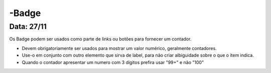 ===========================
-Badge
===========================

---------------
Data: 27/11
---------------

Os Badge podem ser usados como parte de links ou botões para fornecer um contador.

- Devem obrigatoriamente ser usados para mostrar um valor numérico, geralmente contadores.
- Use-o em conjunto com outro elemento que sirva de label, para não criar albiguidade sobre o que o item indica.
- Quando o contador apresentar um numero com 3 digitos prefira usar "99+" e não "100"